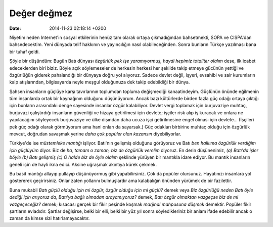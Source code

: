 ============
Değer değmez
============

:date: 2014-11-23 02:18:14 +0200

.. :Author: Emin Reşah
.. :Date:   <12282 - Thu 10:19>

Niyetim neden Internet'in sosyal etkilerinin henüz tam olarak ortaya
çıkmadığından bahsetmekti, SOPA ve CISPA'dan bahsedecektim. Yeni dünyada
telif hakkının ve yayıncılığın nasıl olabileceğinden. Sonra bunların
Türkçe yazılması bana bir tuhaf geldi.

Şöyle bir düşündüm: Bugün Batı dünyası *özgürlük pek işe yaramıyormuş,
haydi hepimiz totaliter olalım* dese, ilk icabet edeceklerden biri
biziz. Böyle açık söylemeseler de herkesin herkesi her şekilde takip
etmeye gücünün yettiği ve özgürlüğün giderek pahalandığı bir dünyaya
doğru yol alıyoruz. Sadece devlet değil, işyeri, evsahibi ve sair
kurumların kalp atışlarından, bilgisayarda neyle meşgul olduğunuza dek
takip edebildiği bir dünya.

Şahsen insanların güçlüye karşı tavırlarının toplumdan topluma
değişmediği kanaatindeyim. Güçlünün önünde eğilmenin tüm insanlarda
ortak bir kaynağının olduğunu düşünüyorum. Ancak bazı kültürlerde birden
fazla güç odağı ortaya çıktığı için bunların arasındaki denge sayesinde
insanlar özgür kalabiliyor. Devlet vergi toplamak için burjuvaziye
muhtaç, burjuvazi çalıştırdığı insanların güvenliği ve hizaya
getirilmesi için devlete; işçiler risk alıp iş kuracak ve onlara ne
yapılacağını söyleyecek burjuvaziye ve ülke dışından daha ucuza işçi
getirilmesine engel olması için devlete... (İşçileri pek güç odağı
olarak görmüyorum ama hani onları da sayarsak.) Güç odakları birbirine
muhtaç olduğu için özgürlük mevcut, doğrudan savaşmak yerine *daha çok
popüler olan kazansın* diyebiliyorlar.

Türkiye'de ise *müstemleke mantığı* işliyor. Batı'nın gelişmiş olduğunu
görüyoruz ve Batı *ben halkıma özgürlük verdiğim için güçlüyüm* diyor.
Biz de *ha, tamam o zaman, biz de özgürlük verelim* diyoruz. En derin
düşünenimiz, *(a) Batı'da işler böyle (b) Batı gelişmiş (c) O halde biz
de öyle olalım* şeklinde yürüyen bir mantıkla idare ediyor. Bu mantık
insanların geneli için de hayli ikna edici. Aksine uğraşmak akıntıya
kürek çekmek.

Bu basit mantığı allayıp pullayıp düşünüyormuş gibi yapabilirsiniz. Çok
da popüler olursunuz. Hayatınızı insanlara yol göstererek geçirirsiniz.
Onlar zaten yollarını bulmuşlardır ama kalabalığın önünden yürümek de
bir fazilettir.

Buna mukabil *Batı güçlü olduğu için mi özgür, özgür olduğu için mi
güçlü?* demek veya *Biz özgürlüğü neden Batı öyle dediği için arıyoruz
da, Batı'ya bağlı olmadan arayamıyoruz?* demek, *Batı özgür olmaktan
vazgeçse biz de mi vazgeçeceğiz?* demek; kısacası gerçek bir fikir
peşinde koşmak *marjinal mahpusuna düşmek* demektir. Popüler fikir
şartların evladıdır. Şartlar değişirse, belki bir elli, belki bir yüz
yıl sonra söyledikleriniz bir anlam ifade edebilir ancak o zaman da
kimse sizi hatırlamayacaktır.
